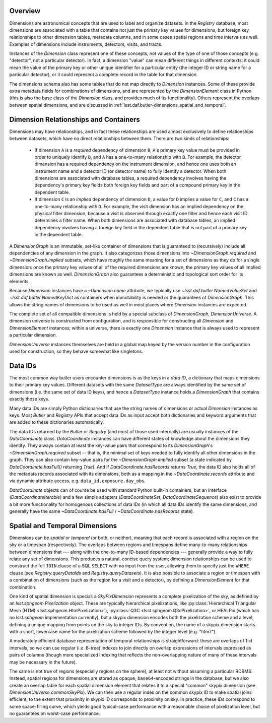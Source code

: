 .. _lsst.daf.butler-dimensions_overview:

.. py:currentmodule:: lsst.daf.butler

Overview
--------
Dimensions are astronomical concepts that are used to label and organize datasets.
In the `Registry` database, most dimensions are associated with a table that contains not just the primary key values for dimensions, but foreign key relationships to other dimension tables, metadata columns, and in some cases spatial regions and time intervals as well.
Examples of dimensions include instruments, detectors, visits, and tracts.

Instances of the `Dimension` class represent one of these concepts, not values of the type of one of those concepts (e.g. "detector", not a particular detector).
In fact, a dimension "value" can mean different things in different contexts: it could mean the value of the primary key or other unique identifier for a particular entity (the integer ID or string name for a particular detector), or it could represent a complete record in the table for that dimension.

The dimensions schema also has some tables that do not map directly to `Dimension` instances.
Some of these provide extra metadata fields for combinations of dimensions, and are represented by the `DimensionElement` class in Python (this is also the base class of the `Dimension` class, and provides much of its functionality).
Others represent the overlaps between spatial dimensions, and are discussed in :ref:`lsst.daf.butler-dimensions_spatial_and_temporal`.

.. _lsst.daf.butler-dimensions_relationships_and_containers:

Dimension Relationships and Containers
--------------------------------------

Dimensions may have relationships, and in fact these relationships are used almost exclusively to define relationships between datasets, which have no direct relationships between them.
There are two kinds of relationships:

 - If dimension ``A`` is a *required* dependency of dimension ``B``, ``A``'s primary key value must be provided in order to uniquely identify ``B``, and ``A`` has a one-to-many relationship with ``B``.
   For example, the detector dimension has a required dependency on the instrument dimension, and hence one uses both an instrument name and a detector ID (or detector name) to fully identify a detector.
   When both dimensions are associated with database tables, a required dependency involves having the dependency's primary key fields both foreign key fields and part of a compound primary key in the dependent table.

 - If dimension ``C`` is an *implied* dependency of dimension ``D``, a value for ``D`` implies a value for ``C``, and ``C`` has a one-to-many relationship with ``D``.
   For example, the visit dimension has an implied dependency on the physical filter dimension, because a visit is observed through exactly one filter and hence each visit ID determines a filter name.
   When both dimensions are associated with database tables, an implied dependency involves having a foreign key field in the dependent table that is not part of a primary key in the dependent table.

A `DimensionGraph` is an immutable, set-like container of dimensions that is guaranteed to (recursively) include all dependencies of any dimension in the graph.
It also categorizes those dimensions into `~DimensionGraph.required` and `~DimensionGraph.implied` subsets, which have roughly the same meaning for a set of dimensions as they do for a single dimension: once the primary key values of all of the required dimensions are known, the primary key values of all implied dimensions are known as well.
`DimensionGraph` also guarantees a deterministic and topological sort order for its elements.

Because `Dimension` instances have a `~Dimension.name` attribute, we typically
use `~lsst.daf.butler.NamedValueSet` and `~lsst.daf.butler.NamedKeyDict` as containers when immutability is needed or the guarantees of `DimensionGraph`.
This allows the string names of dimensions to be used as well in most places where `Dimension` instances are expected.

The complete set of all compatible dimensions is held by a special subclass of `DimensionGraph`, `DimensionUniverse`.
A dimension universe is constructed from configuration, and is responsible for constructing all `Dimension` and `DimensionElement` instances; within a universe, there is exactly one `Dimension` instance that is always used to represent a particular dimension.

`DimensionUniverse` instances themselves are held in a global map keyed by the version number in the configuration used for construction, so they behave somewhat like singletons.

.. _lsst.daf.butler-dimensions_data_ids:

Data IDs
--------

The most common way butler users encounter dimensions is as the keys in a *data ID*, a dictionary that maps dimensions to their primary key values.
Different datasets with the same `DatasetType` are always identified by the same set of dimensions (i.e. the same set of data ID keys), and hence a `DatasetType` instance holds a `DimensionGraph` that contains exactly those keys.

Many data IDs are simply Python dictionaries that use the string names of dimensions or actual `Dimension` instances as keys.
Most `Butler` and `Registry` APIs that accept data IDs as input accept both dictionaries and keyword arguments that are added to these dictionaries automatically.

The data IDs returned by the `Butler` or `Registry` (and most of those used internally) are usually instances of the `DataCoordinate` class.
`DataCoordinate` instances can have different states of knowledge about the dimensions they identify.
They always contain at least the key-value pairs that correspond to its `DimensionGraph`\ 's `~DimensionGraph.required` subset -- that is, the minimal set of keys needed to fully identify all other dimensions in the graph.
They can also contain key-value pairs for the `~DimensionGraph.implied` subset (a state indicated by `DataCoordinate.hasFull()` returning `True`).
And if `DataCoordinate.hasRecords` returns `True`, the data ID also holds all of the metadata records associated with its dimensions, both as a mapping in
the `~DataCoordinate.records` attribute and via dynamic attribute access, e.g.
``data_id.exposure.day_obs``.

`DataCoordinate` objects can of course be used with standard Python built-in containers, but an interface (`DataCoordinateIterable`) and a few simple adapters (`DataCoordinateSet`, `DataCoordinateSequence`) also exist to provide a bit more functionality for homogenous collections of data IDs (in which all data IDs identify the same dimensions, and generally have the same `~DataCoordinate.hasFull` / `~DataCoordinate.hasRecords` state).

.. _lsst.daf.butler-dimensions_spatial_and_temporal:

Spatial and Temporal Dimensions
-------------------------------

Dimensions can be *spatial* or *temporal* (or both, or neither), meaning that each record is associated with a region on the sky or a timespan (respectively).
The overlaps between regions and timespans define many-to-many relationships between dimensions that --- along with the one-to-many ID-based dependencies --- generally provide a way to fully relate any set of dimensions.
This produces a natural, concise query system; dimension relationships can be used to construct the full ``JOIN`` clause of a SQL ``SELECT`` with no input from the user, allowing them to specify just the ``WHERE`` clause (see `Registry.queryDataIds` and `Registry.queryDatasets`).
It is also possible to associate a region or timespan with a combination of dimensions (such as the region for a visit and a detector), by defining a `DimensionElement` for that combination.

One kind of spatial dimension is special: a `SkyPixDimension` represents a complete pixelization of the sky, as defined by an `lsst.sphgeom.Pixelization` object.
These are typically hierarchical pixelizations, like :py:class:`Hierarchical Triangular Mesh (HTM) <lsst.sphgeom.HtmPixelization>`), :py:class:`Q3C <lsst.sphgeom.Q3cPixelization>`, or HEALPix (which has no `lsst.sphgeom` implementation currently), but a skypix dimension encodes both the pixelization scheme and a level, defining a unique mapping from points on the sky to integer IDs.
By convention, the name of a skypix dimension starts with a short, lowercase name for the pixelization scheme followed by the integer level (e.g. "htm7").

A moderately efficient database representation of temporal relationships is straightforward: these are overlaps of 1-d intervals, so we can use regular (i.e. B-tree) indexes to join directly on overlap expressions of intervals expressed as pairs of columns (though more specialized indexing that reflects the non-overlapping nature of many of these intervals may be necessary in the future).

The same is not true of regions (especially regions on the sphere), at least not without assuming a particular RDBMS.
Instead, spatial regions for dimensions are stored as opaque, ``base64``-encoded strings in the database, but we also create an overlap table for each spatial dimension element that relates it to a special "common" skypix dimension (see `DimensionUniverse.commonSkyPix`).
We can then use a regular index on the common skypix ID to make spatial joins efficient, to the extent that proximity in skypix ID corresponds to proximity on sky.
In practice, these IDs correspond to some space-filling curve, which yields good typical-case performance with a reasonable choice of pixelization level, but no guarantees on worst-case performance.
